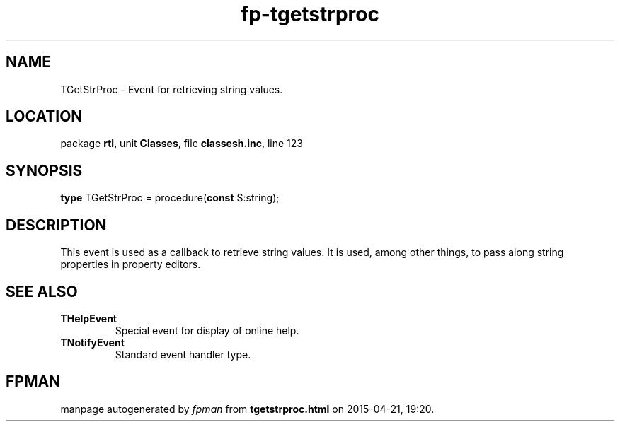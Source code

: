.\" file autogenerated by fpman
.TH "fp-tgetstrproc" 3 "2014-03-14" "fpman" "Free Pascal Programmer's Manual"
.SH NAME
TGetStrProc - Event for retrieving string values.
.SH LOCATION
package \fBrtl\fR, unit \fBClasses\fR, file \fBclassesh.inc\fR, line 123
.SH SYNOPSIS
\fBtype\fR TGetStrProc = procedure(\fBconst\fR S:string);
.SH DESCRIPTION
This event is used as a callback to retrieve string values. It is used, among other things, to pass along string properties in property editors.


.SH SEE ALSO
.TP
.B THelpEvent
Special event for display of online help.
.TP
.B TNotifyEvent
Standard event handler type.

.SH FPMAN
manpage autogenerated by \fIfpman\fR from \fBtgetstrproc.html\fR on 2015-04-21, 19:20.

